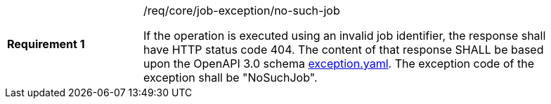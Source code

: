 [width="90%",cols="2,6a"]
|===
|*Requirement {counter:req-id}* |/req/core/job-exception/no-such-job +

If the operation is executed using an invalid job identifier, the response shall have HTTP status code 404.
The content of that response SHALL be based upon the OpenAPI
3.0 schema https://raw.githubusercontent.com/opengeospatial/wps-rest-binding/master/core/openapi/schemas/exception.yaml[exception.yaml].
The exception code of the exception shall be "NoSuchJob".
|===
